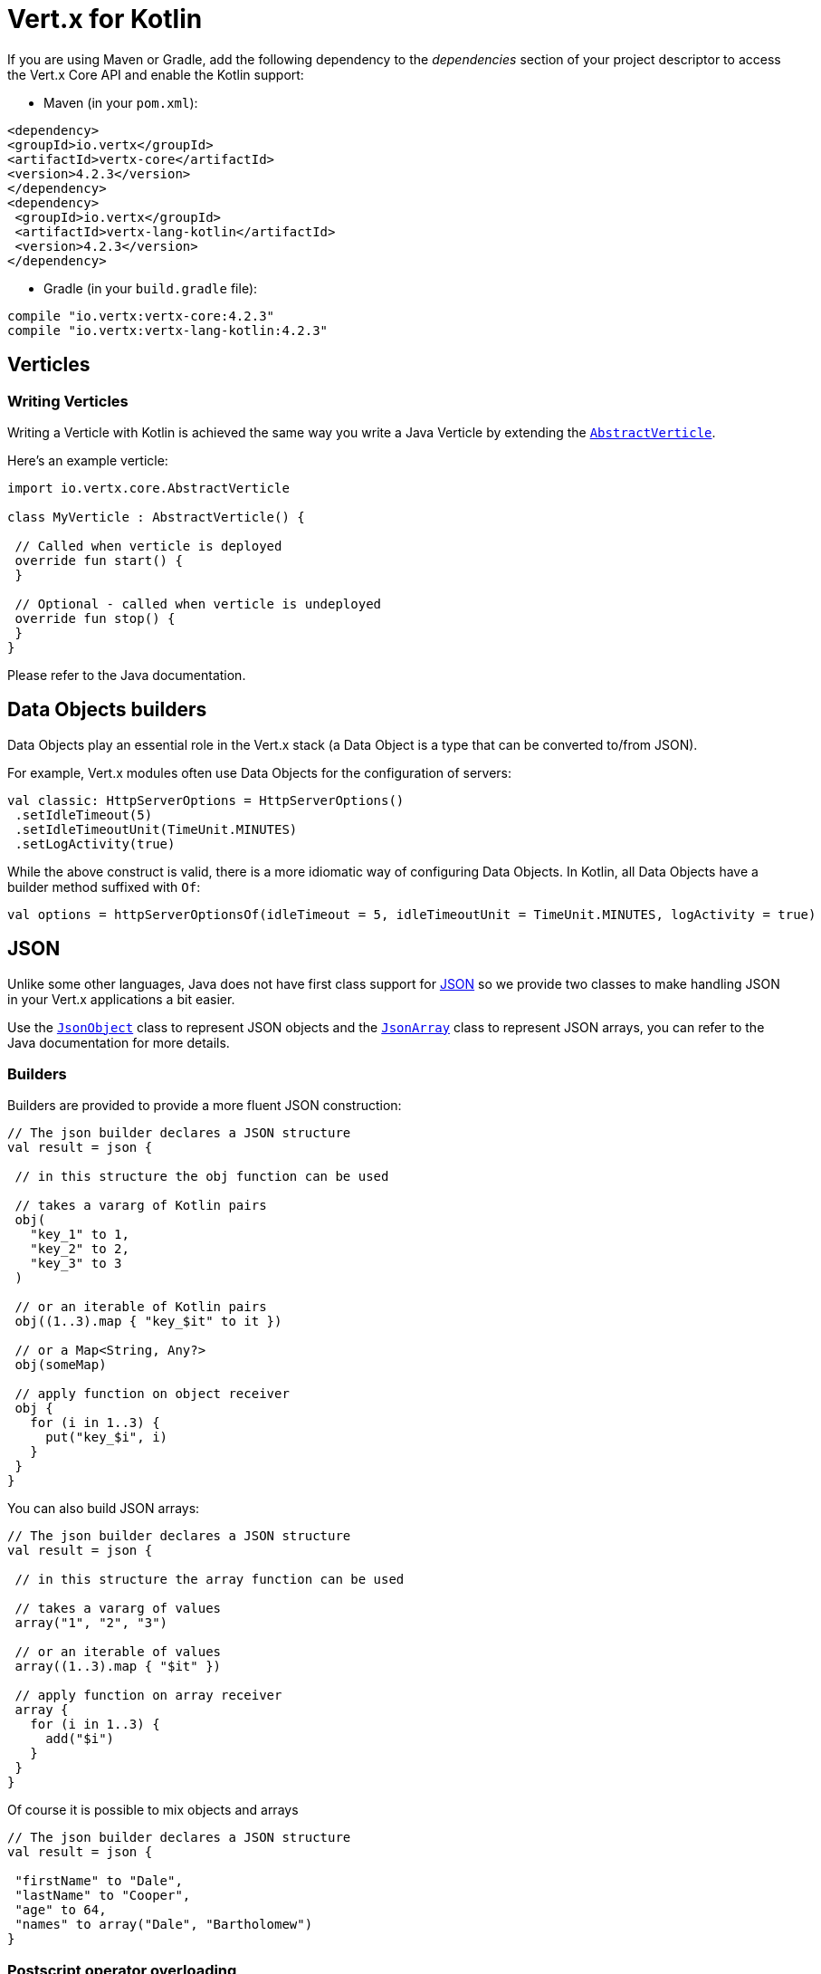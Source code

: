 = Vert.x for Kotlin

If you are using Maven or Gradle, add the following dependency to the _dependencies_ section of your
project descriptor to access the Vert.x Core API and enable the Kotlin support:

* Maven (in your `pom.xml`):

[source,xml,subs="+attributes"]
----
<dependency>
<groupId>io.vertx</groupId>
<artifactId>vertx-core</artifactId>
<version>4.2.3</version>
</dependency>
<dependency>
 <groupId>io.vertx</groupId>
 <artifactId>vertx-lang-kotlin</artifactId>
 <version>4.2.3</version>
</dependency>
----

* Gradle (in your `build.gradle` file):

[source,groovy,subs="+attributes"]
----
compile "io.vertx:vertx-core:4.2.3"
compile "io.vertx:vertx-lang-kotlin:4.2.3"
----

== Verticles

=== Writing Verticles

Writing a Verticle with Kotlin is achieved the same way you write a Java Verticle by
extending the `link:../../apidocs/io/vertx/core/AbstractVerticle.html[AbstractVerticle]`.

Here's an example verticle:

[source, kotlin]
----
import io.vertx.core.AbstractVerticle

class MyVerticle : AbstractVerticle() {

 // Called when verticle is deployed
 override fun start() {
 }

 // Optional - called when verticle is undeployed
 override fun stop() {
 }
}
----

Please refer to the Java documentation.

== Data Objects builders

Data Objects play an essential role in the Vert.x stack (a Data Object is a type that can be converted to/from JSON).

For example, Vert.x modules often use Data Objects for the configuration of servers:

[source,kotlin]
----
val classic: HttpServerOptions = HttpServerOptions()
 .setIdleTimeout(5)
 .setIdleTimeoutUnit(TimeUnit.MINUTES)
 .setLogActivity(true)
----

While the above construct is valid, there is a more idiomatic way of configuring Data Objects.
In Kotlin, all Data Objects have a builder method suffixed with `Of`:

[source,kotlin]
----
val options = httpServerOptionsOf(idleTimeout = 5, idleTimeoutUnit = TimeUnit.MINUTES, logActivity = true)
----

== JSON

Unlike some other languages, Java does not have first class support for http://json.org/[JSON] so we provide
two classes to make handling JSON in your Vert.x applications a bit easier.

Use the `link:../../apidocs/io/vertx/core/json/JsonObject.html[JsonObject]` class to represent JSON objects and the `link:../../apidocs/io/vertx/core/json/JsonArray.html[JsonArray]`
class to represent JSON arrays, you can refer to the Java documentation for more details.

=== Builders

Builders are provided to provide a more fluent JSON construction:

[source, kotlin]
----
// The json builder declares a JSON structure
val result = json {

 // in this structure the obj function can be used

 // takes a vararg of Kotlin pairs
 obj(
   "key_1" to 1,
   "key_2" to 2,
   "key_3" to 3
 )

 // or an iterable of Kotlin pairs
 obj((1..3).map { "key_$it" to it })

 // or a Map<String, Any?>
 obj(someMap)

 // apply function on object receiver
 obj {
   for (i in 1..3) {
     put("key_$i", i)
   }
 }
}
----

You can also build JSON arrays:

[source, kotlin]
----
// The json builder declares a JSON structure
val result = json {

 // in this structure the array function can be used

 // takes a vararg of values
 array("1", "2", "3")

 // or an iterable of values
 array((1..3).map { "$it" })

 // apply function on array receiver
 array {
   for (i in 1..3) {
     add("$i")
   }
 }
}
----

Of course it is possible to mix objects and arrays

[source, kotlin]
----
// The json builder declares a JSON structure
val result = json {

 "firstName" to "Dale",
 "lastName" to "Cooper",
 "age" to 64,
 "names" to array("Dale", "Bartholomew")
}
----

=== Postscript operator overloading

The Kotlin postscript operator is overloaded for JSON object and array:

[source, kotlin]
----
print(someObject["firstName"]);
print(someArray[4]);
----